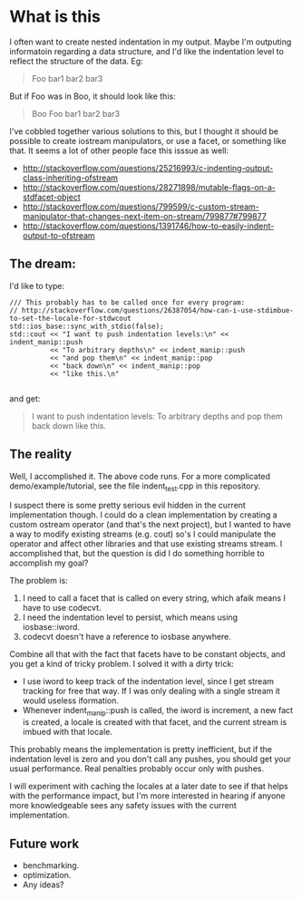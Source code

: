 * What is this

  I often want to create nested indentation in my output.  Maybe I'm
  outputing informatoin regarding a data structure, and I'd like the
  indentation level to reflect the structure of the data.  Eg:

#+BEGIN_QUOTE
      Foo
        bar1
        bar2
        bar3
#+END_QUOTE

But if Foo was in Boo, it should look like this:

#+BEGIN_QUOTE
   Boo
      Foo
        bar1
        bar2
        bar3
#+END_QUOTE

I've cobbled together various solutions to this, but I thought it
should be possible to create iostream manipulators, or use a facet, or
something like that.  It seems a lot of other people face this isssue
as well:

  - http://stackoverflow.com/questions/25216993/c-indenting-output-class-inheriting-ofstream
  - http://stackoverflow.com/questions/28271898/mutable-flags-on-a-stdfacet-object
  - http://stackoverflow.com/questions/799599/c-custom-stream-manipulator-that-changes-next-item-on-stream/799877#799877
  -
    http://stackoverflow.com/questions/1391746/how-to-easily-indent-output-to-ofstream


** The dream:

   I'd like to type:

#+BEGIN_SRC C++
	/// This probably has to be called once for every program:
    // http://stackoverflow.com/questions/26387054/how-can-i-use-stdimbue-to-set-the-locale-for-stdwcout
	std::ios_base::sync_with_stdio(false);
	std::cout << "I want to push indentation levels:\n" << indent_manip::push
			  << "To arbitrary depths\n" << indent_manip::push
			  << "and pop them\n" << indent_manip::pop
			  << "back down\n" << indent_manip::pop
              << "like this.\n"

#+END_SRC

   and get:

#+BEGIN_QUOTE
I want to push indentation levels:
	To arbitrary depths
		and pop them
	back down
like this.
#+END_QUOTE


** The reality

   Well, I accomplished it.  The above code runs.  For a more
   complicated demo/example/tutorial, see the file indent_test.cpp in
   this repository.

   I suspect there is some pretty serious evil hidden in the current
   implementation though.  I could do a clean implementation by
   creating a custom ostream operator (and that's the next project),
   but I wanted to have a way to modify existing streams (e.g. cout)
   so's I could manipulate the operator and affect other libraries and
   that use existing streams stream.  I accomplished that, but the
   question is did I do something horrible to accomplish my goal?

   The problem is:

	1. I need to call a facet that is called on every string, which
       afaik means I have to use codecvt.
	2. I need the indentation level  to persist, which means using iosbase::iword.
	3. codecvt doesn't have a reference to iosbase anywhere.


    Combine all that with the fact that facets have to be constant
    objects, and you get a kind of tricky problem.  I solved it with a
    dirty trick:

	  - I use iword to keep track of the indentation level, since I
        get stream tracking for free that way.  If I was only dealing
        with a single stream it would useless iformation.
	  - Whenever indent_manip::push is called, the iword is increment,
        a new fact is created, a locale is created with that facet,
        and the current stream is imbued with that locale.

    This probably means the implementation is pretty inefficient, but
    if the indentation level is zero and you don't call any pushes,
    you should get your usual performance.  Real penalties probably
    occur only with pushes.

    I will experiment with caching the locales at a later date to see
    if that helps with the performance impact, but I'm more interested
    in hearing if anyone more knowledgeable sees any safety issues
    with the current implementation.

** Future work

   - benchmarking.
   - optimization.
   - Any ideas?
